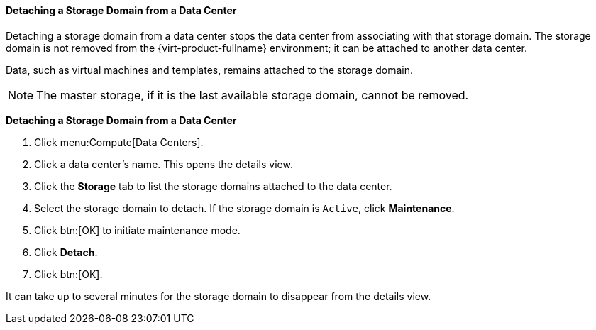 [id="Detaching_storage_domains_from_a_data_center"]
==== Detaching a Storage Domain from a Data Center

Detaching a storage domain from a data center stops the data center from associating with that storage domain. The storage domain is not removed from the {virt-product-fullname} environment; it can be attached to another data center.

Data, such as virtual machines and templates, remains attached to the storage domain.

[NOTE]
====
The master storage, if it is the last available storage domain, cannot be removed.
====


*Detaching a Storage Domain from a Data Center*

. Click menu:Compute[Data Centers].
. Click a data center's name. This opens the details view.
. Click the *Storage* tab to list the storage domains attached to the data center.
. Select the storage domain to detach. If the storage domain is `Active`, click *Maintenance*.
. Click btn:[OK] to initiate maintenance mode.
. Click *Detach*.
. Click btn:[OK].

It can take up to several minutes for the storage domain to disappear from the details view.
